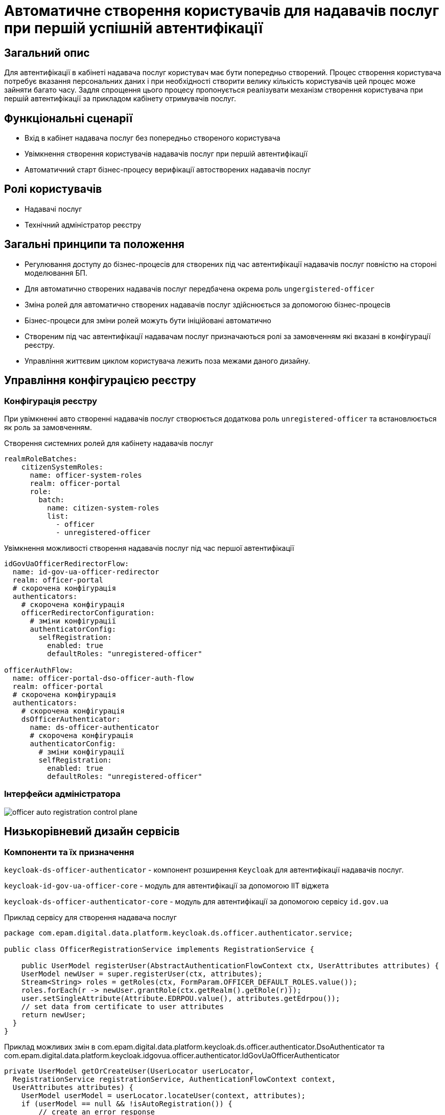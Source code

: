 = Автоматичне створення користувачів для надавачів послуг при першій успішній автентифікації

== Загальний опис

Для автентифікації в кабінеті надавача послуг користувач має бути попередньо створений. Процес створення користувача потребує вказання персональних даних і при необхідності створити велику кількість користувачів цей процес може зайняти багато часу. Задля спрощення цього процесу пропонується реалізувати механізм створення користувача при першій автентифікації за прикладом кабінету отримувачів послуг.

== Функціональні сценарії

* Вхід в кабінет надавача послуг без попередньо створеного користувача
* Увімкнення створення користувачів надавачів послуг при першій автентифікації
* Автоматичний старт бізнес-процесу верифікації автостворених надавачів послуг

== Ролі користувачів

* Надавачі послуг
* Технічний адміністратор реєстру

== Загальні принципи та положення

* Регулювання доступу до бізнес-процесів для створених під час автентифікації надавачів послуг повністю на стороні моделювання БП.
* Для автоматично створених надавачів послуг передбачена окрема роль `ungergistered-officer`
* Зміна ролей для автоматично створених надавачів послуг здійснюється за допомогою бізнес-процесів
* Бізнес-процеси для зміни ролей можуть бути ініційовані автоматично
* Створеним під час автентифікації надавачам послуг призначаються ролі за замовченням які вказані в конфігурації реєстру.
* Управління життєвим циклом користувача лежить поза межами даного дизайну.

== Управління конфігурацією реєстру

=== Конфігурація реєстру

При увімкненні авто створенні надавачів послуг створюється додаткова роль `unregistered-officer` та встановлюється як роль за замовченням.



.Створення системних ролей для кабінету надавачів послуг
[source, yaml]
----
realmRoleBatches:
    citizenSystemRoles:
      name: officer-system-roles
      realm: officer-portal
      role:
        batch:
          name: citizen-system-roles
          list:
            - officer
            - unregistered-officer
----

.Увімкнення можливості створення надавачів послуг під час першої автентифікації
[source, yaml]
----
idGovUaOfficerRedirectorFlow:
  name: id-gov-ua-officer-redirector
  realm: officer-portal
  # скорочена конфігурація
  authenticators:
    # скорочена конфігурація
    officerRedirectorConfiguration:
      # зміни конфігурації
      authenticatorConfig:
        selfRegistration:
          enabled: true
          defaultRoles: "unregistered-officer"

officerAuthFlow:
  name: officer-portal-dso-officer-auth-flow
  realm: officer-portal
  # скорочена конфігурація
  authenticators:
    # скорочена конфігурація
    dsOfficerAuthenticator:
      name: ds-officer-authenticator
      # скорочена конфігурація
      authenticatorConfig:
        # зміни конфігурації
        selfRegistration:
          enabled: true
          defaultRoles: "unregistered-officer"
----

=== Інтерфейси адміністратора

image::architecture-workspace/platform-evolution/officer-auto-registration/officer-auto-registration-control-plane.png[]

== Низькорівневий дизайн сервісів

=== Компоненти та їх призначення

`keycloak-ds-officer-authenticator` - компонент розширення `Keycloak` для автентифікації надавачів послуг.

`keycloak-id-gov-ua-officer-core` - модуль для автентифікації за допомогою ІІТ віджета

`keycloak-ds-officer-authenticator-core` - модуль для автентифікації за допомогою сервісу `id.gov.ua`

[source, java]
.Приклад сервісу для створення надавача послуг
----
package com.epam.digital.data.platform.keycloak.ds.officer.authenticator.service;

public class OfficerRegistrationService implements RegistrationService {

    public UserModel registerUser(AbstractAuthenticationFlowContext ctx, UserAttributes attributes) {
    UserModel newUser = super.registerUser(ctx, attributes);
    Stream<String> roles = getRoles(ctx, FormParam.OFFICER_DEFAULT_ROLES.value());
    roles.forEach(r -> newUser.grantRole(ctx.getRealm().getRole(r)));
    user.setSingleAttribute(Attribute.EDRPOU.value(), attributes.getEdrpou());
    // set data from certificate to user attributes
    return newUser;
  }
}
----

[source, java]
.Приклад можливих змін в com.epam.digital.data.platform.keycloak.ds.officer.authenticator.DsoAuthenticator та com.epam.digital.data.platform.keycloak.idgovua.officer.authenticator.IdGovUaOfficerAuthenticator
----
private UserModel getOrCreateUser(UserLocator userLocator,
  RegistrationService registrationService, AuthenticationFlowContext context,
  UserAttributes attributes) {
    UserModel userModel = userLocator.locateUser(context, attributes);
    if (userModel == null && !isAutoRegistration()) {
        // create an error response
    }
    return userModel == null ? registrationService.registerUser(context, attributes) : userModel;
}
----

== Високорівневий план розробки

=== Технічні експертизи

* BE (Go, Java)
* FE

=== План розробки

* Додавання конфігурації на рівні компоненти (`registry-configuration`).
* Винесення конфігурації на рівень реєстру.
* Створення екранів в адміністративній консолі.
* Створення механізму для автоматичного старту БП в кабінеті надавачів послуг.
* Додавання гілки створення надавачів послуг в автентифікаторах `Keycloak`.
* Створення референтних прикладів БП.